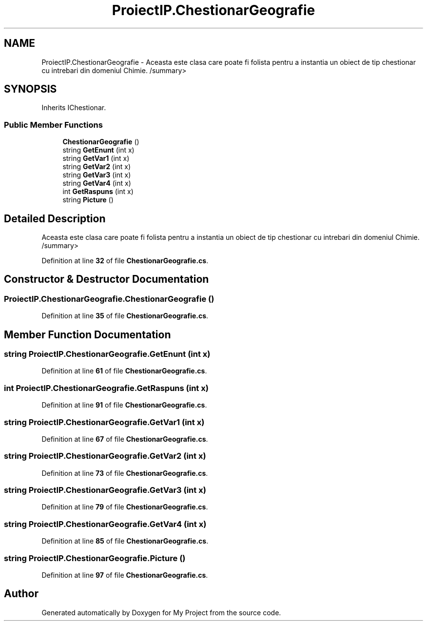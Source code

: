 .TH "ProiectIP.ChestionarGeografie" 3 "Wed May 25 2022" "My Project" \" -*- nroff -*-
.ad l
.nh
.SH NAME
ProiectIP.ChestionarGeografie \- Aceasta este clasa care poate fi folista pentru a instantia un obiect de tip chestionar cu intrebari din domeniul Chimie\&. /summary>  

.SH SYNOPSIS
.br
.PP
.PP
Inherits IChestionar\&.
.SS "Public Member Functions"

.in +1c
.ti -1c
.RI "\fBChestionarGeografie\fP ()"
.br
.ti -1c
.RI "string \fBGetEnunt\fP (int x)"
.br
.ti -1c
.RI "string \fBGetVar1\fP (int x)"
.br
.ti -1c
.RI "string \fBGetVar2\fP (int x)"
.br
.ti -1c
.RI "string \fBGetVar3\fP (int x)"
.br
.ti -1c
.RI "string \fBGetVar4\fP (int x)"
.br
.ti -1c
.RI "int \fBGetRaspuns\fP (int x)"
.br
.ti -1c
.RI "string \fBPicture\fP ()"
.br
.in -1c
.SH "Detailed Description"
.PP 
Aceasta este clasa care poate fi folista pentru a instantia un obiect de tip chestionar cu intrebari din domeniul Chimie\&. /summary> 
.PP
Definition at line \fB32\fP of file \fBChestionarGeografie\&.cs\fP\&.
.SH "Constructor & Destructor Documentation"
.PP 
.SS "ProiectIP\&.ChestionarGeografie\&.ChestionarGeografie ()"

.PP
Definition at line \fB35\fP of file \fBChestionarGeografie\&.cs\fP\&.
.SH "Member Function Documentation"
.PP 
.SS "string ProiectIP\&.ChestionarGeografie\&.GetEnunt (int x)"

.PP
Definition at line \fB61\fP of file \fBChestionarGeografie\&.cs\fP\&.
.SS "int ProiectIP\&.ChestionarGeografie\&.GetRaspuns (int x)"

.PP
Definition at line \fB91\fP of file \fBChestionarGeografie\&.cs\fP\&.
.SS "string ProiectIP\&.ChestionarGeografie\&.GetVar1 (int x)"

.PP
Definition at line \fB67\fP of file \fBChestionarGeografie\&.cs\fP\&.
.SS "string ProiectIP\&.ChestionarGeografie\&.GetVar2 (int x)"

.PP
Definition at line \fB73\fP of file \fBChestionarGeografie\&.cs\fP\&.
.SS "string ProiectIP\&.ChestionarGeografie\&.GetVar3 (int x)"

.PP
Definition at line \fB79\fP of file \fBChestionarGeografie\&.cs\fP\&.
.SS "string ProiectIP\&.ChestionarGeografie\&.GetVar4 (int x)"

.PP
Definition at line \fB85\fP of file \fBChestionarGeografie\&.cs\fP\&.
.SS "string ProiectIP\&.ChestionarGeografie\&.Picture ()"

.PP
Definition at line \fB97\fP of file \fBChestionarGeografie\&.cs\fP\&.

.SH "Author"
.PP 
Generated automatically by Doxygen for My Project from the source code\&.
